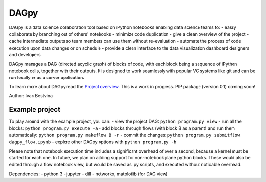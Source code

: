 DAGpy
=====

DAGpy is a data science collaboration tool based on iPython notebooks
enabling data science teams to: - easily collaborate by branching out of
others' notebooks - minimize code duplication - give a clean overview of
the project - cache intermediate outputs so team members can use them
without re-evaluation - automate the process of code execution upon data
changes or on schedule - provide a clean interface to the data
visualization dashboard designers and developers

DAGpy manages a DAG (directed acyclic graph) of blocks of code, with
each block being a sequence of iPython notebook cells, together with
their outputs. It is designed to work seamlessly with popular VC systems
like git and can be run locally or as a server application.

To learn more about DAGpy read the `Project
overview <docs/project_overview.md>`__. This is a work in progress. PIP
package (version 0.1) coming soon!

Author: Ivan Bestvina

Example project
---------------

To play around with the example project, you can: - view the project
DAG: ``python program.py view`` - run all the blocks:
``python program.py execute -a`` - add blocks through flows (with block
B as a parent) and run them automatically:
``python program.py makeflow B -r`` - commit the changes:
``python program.py submitflow dagpy_flow.ipynb`` - explore other DAGpy
options with ``python program.py -h``

Please note that notebook execution time includes a significant overhead
of over a second, because a kernel must be started for each one. In
future, we plan on adding support for non-notebook plane python blocks.
These would also be edited through a flow notebook view, but would be
saved as .py scripts, and executed without noticable overhead.

Dependencies: - python 3 - jupyter - dill - networkx, matplotlib (for
DAG view)
